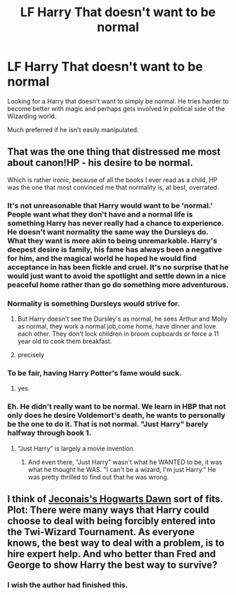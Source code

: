 #+TITLE: LF Harry That doesn't want to be normal

* LF Harry That doesn't want to be normal
:PROPERTIES:
:Author: Myradinn
:Score: 16
:DateUnix: 1498679129.0
:DateShort: 2017-Jun-29
:FlairText: Request
:END:
Looking for a Harry that doesn't want to simply be normal. He tries harder to become better with magic and perhaps gets involved in political side of the Wizarding world.

Much preferred if he isn't easily manipulated.


** That was the one thing that distressed me most about canon!HP - his desire to be normal.

Which is rather ironic, because of all the books I ever read as a child, HP was the one that most convinced me that normality is, at best, overrated.
:PROPERTIES:
:Author: ABZB
:Score: 25
:DateUnix: 1498688766.0
:DateShort: 2017-Jun-29
:END:

*** It's not unreasonable that Harry would want to be 'normal.' People want what they don't have and a normal life is something Harry has never really had a chance to experience. He doesn't want normality the same way the Dursleys do. What they want is more akin to being unremarkable. Harry's deepest desire is family, his fame has always been a negative for him, and the magical world he hoped he would find acceptance in has been fickle and cruel. It's no surprise that he would just want to avoid the spotlight and settle down in a nice peaceful home rather than go do something more adventurous.
:PROPERTIES:
:Author: A_Rabid_Pie
:Score: 11
:DateUnix: 1498699281.0
:DateShort: 2017-Jun-29
:END:


*** Normality is something Dursleys would strive for.
:PROPERTIES:
:Author: InquisitorCOC
:Score: 9
:DateUnix: 1498693921.0
:DateShort: 2017-Jun-29
:END:

**** But Harry doesn't see the Dursley's as normal, he sees Arthur and Molly as normal, they work a normal job,come home, have dinner and love each other. They don't lock children in broom cupboards or force a 11 year old to cook them breakfast.
:PROPERTIES:
:Author: KidCoheed
:Score: 15
:DateUnix: 1498709745.0
:DateShort: 2017-Jun-29
:END:


**** precisely
:PROPERTIES:
:Author: ABZB
:Score: 3
:DateUnix: 1498694345.0
:DateShort: 2017-Jun-29
:END:


*** To be fair, having Harry Potter's fame would suck.
:PROPERTIES:
:Author: NeutralDjinn
:Score: 3
:DateUnix: 1498703010.0
:DateShort: 2017-Jun-29
:END:

**** yes.
:PROPERTIES:
:Author: ABZB
:Score: 1
:DateUnix: 1498739962.0
:DateShort: 2017-Jun-29
:END:


*** Eh. He didn't really want to be normal. We learn in HBP that not only does he desire Voldemort's death, he wants to personally be the one to do it. That is not normal. "Just Harry" barely halfway through book 1.
:PROPERTIES:
:Author: monkeyepoxy
:Score: 2
:DateUnix: 1498716131.0
:DateShort: 2017-Jun-29
:END:

**** "Just Harry" is largely a movie invention.
:PROPERTIES:
:Author: Taure
:Score: 10
:DateUnix: 1498720899.0
:DateShort: 2017-Jun-29
:END:

***** And even there, "Just Harry" wasn't what he WANTED to be, it was what he thought he WAS. "I can't be a wizard, I'm just Harry." He was pretty thrilled to find out that he was wrong.
:PROPERTIES:
:Author: Dina-M
:Score: 7
:DateUnix: 1498723457.0
:DateShort: 2017-Jun-29
:END:


** I think of [[https://jeconais.fanficauthors.net/Hogwarts_Dawn/index/][Jeconais's Hogwarts Dawn]] sort of fits.\\
Plot: There were many ways that Harry could choose to deal with being forcibly entered into the Twi-Wizard Tournament. As everyone knows, the best way to deal with a problem, is to hire expert help. And who better than Fred and George to show Harry the best way to survive?
:PROPERTIES:
:Author: vash3g
:Score: 6
:DateUnix: 1498692357.0
:DateShort: 2017-Jun-29
:END:

*** I wish the author had finished this.
:PROPERTIES:
:Author: Freshenstein
:Score: 1
:DateUnix: 1498693122.0
:DateShort: 2017-Jun-29
:END:
